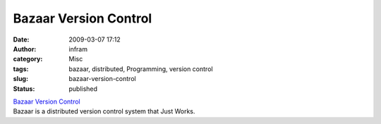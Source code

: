 Bazaar Version Control
######################
:date: 2009-03-07 17:12
:author: infram
:category: Misc
:tags: bazaar, distributed, Programming, version control
:slug: bazaar-version-control
:status: published

| `Bazaar Version Control <http://bazaar-vcs.org/>`__
| Bazaar is a distributed version control system that Just Works.

